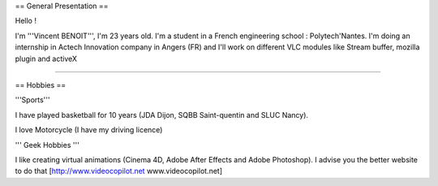 == General Presentation ==

Hello !

I'm '''Vincent BENOIT''', I'm 23 years old. I'm a student in a French
engineering school : Polytech'Nantes. I'm doing an internship in Actech
Innovation company in Angers (FR) and I'll work on different VLC modules
like Stream buffer, mozilla plugin and activeX

--------------

== Hobbies ==

'''Sports'''

I have played basketball for 10 years (JDA Dijon, SQBB Saint-quentin and
SLUC Nancy).

I love Motorcycle (I have my driving licence)

''' Geek Hobbies '''

I like creating virtual animations (Cinema 4D, Adobe After Effects and
Adobe Photoshop). I advise you the better website to do that
[http://www.videocopilot.net www.videocopilot.net]
